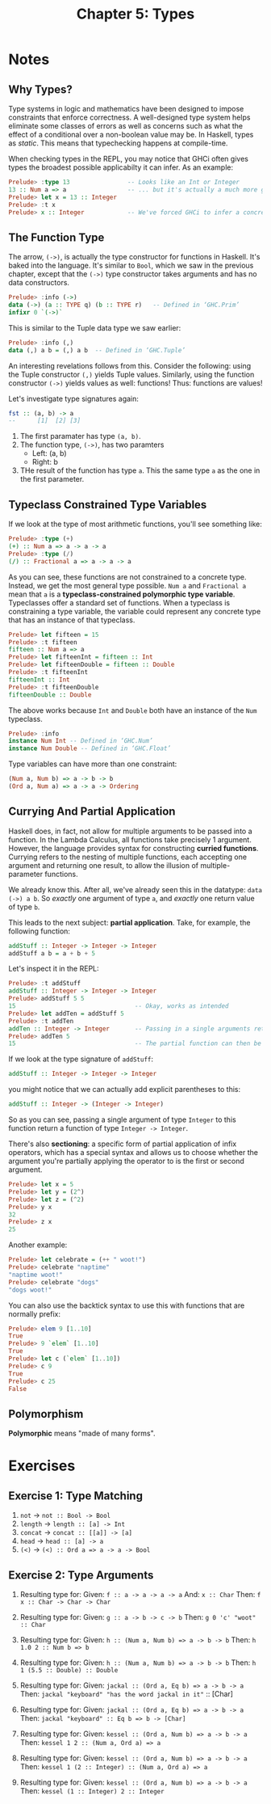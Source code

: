 #+TITLE: Chapter 5: Types
#+OPTIONS: toc:nil

* Notes
** Why Types? 

Type systems in logic and mathematics have been designed to impose constraints that enforce correctness.
A well-designed type system helps eliminate some classes of errors as well as concerns such as what the effect of a conditional over a non-boolean value may be.
In Haskell, types as /static/. This means that typechecking happens at compile-time.

When checking types in the REPL, you may notice that GHCi often gives types the broadest possible applicabilty it can infer. As an example:

#+BEGIN_SRC haskell
Prelude> :type 13                -- Looks like an Int or Integer
13 :: Num a => a                 -- ... but it's actually a much more generic `Num`
Prelude> let x = 13 :: Integer
Prelude> :t x
Prelude> x :: Integer            -- We've forced GHCi to infer a concrete type
#+END_SRC

** The Function Type

The arrow, =(->)=, is actually the type constructor for functions in Haskell. It's baked into the language.
It's similar to =Bool=, which we saw in the previous chapter, except that the =(->)= type constructor takes arguments and has no data constructors.
#+BEGIN_SRC haskell
Prelude> :info (->)
data (->) (a :: TYPE q) (b :: TYPE r) 	-- Defined in ‘GHC.Prim’
infixr 0 `(->)`
#+END_SRC

This is similar to the Tuple data type we saw earlier:
#+BEGIN_SRC haskell
Prelude> :info (,)
data (,) a b = (,) a b 	-- Defined in ‘GHC.Tuple’
#+END_SRC

An interesting revelations follows from this. Consider the following: using the Tuple constructor =(,)= yields Tuple values.
Similarly, using the function constructor =(->)= yields values as well: functions! Thus: functions are values!

Let's investigate type signatures again:
#+BEGIN_SRC haskell
fst :: (a, b) -> a
--      [1]  [2] [3]
#+END_SRC

  1. The first paramater has type =(a, b)=.
  2. The function type, =(->)=, has two paramters
     - Left: (a, b)
     - Right: b
  3. THe result of the function has type =a=. This the same type =a= as the one in the first parameter.

** Typeclass Constrained Type Variables  

If we look at the type of most arithmetic functions, you'll see something like:
#+BEGIN_SRC haskell
Prelude> :type (+)
(+) :: Num a => a -> a -> a
Prelude> :type (/)
(/) :: Fractional a => a -> a -> a
#+END_SRC

As you can see, these functions are not constrained to a concrete type. Instead, we get the most general type possible.
~Num a~ and ~Fractional a~ mean that =a= is a *typeclass-constrained polymorphic type variable*. Typeclasses offer a standard set of functions.
When a typeclass is constraining a type variable, the variable could represent any concrete type that has an instance of that typeclass.

#+BEGIN_SRC haskell
Prelude> let fifteen = 15
Prelude> :t fifteen
fifteen :: Num a => a
Prelude> let fifteenInt = fifteen :: Int
Prelude> let fifteenDouble = fifteen :: Double
Prelude> :t fifteenInt
fifteenInt :: Int
Prelude> :t fifteenDouble
fifteenDouble :: Double
#+END_SRC

The above works because =Int= and =Double= both have an instance of the =Num= typeclass.
#+BEGIN_SRC haskell
Prelude> :info
instance Num Int -- Defined in ‘GHC.Num’
instance Num Double -- Defined in ‘GHC.Float’
#+END_SRC

Type variables can have more than one constraint:
#+BEGIN_SRC haskell
(Num a, Num b) => a -> b -> b
(Ord a, Num a) => a -> a -> Ordering
#+END_SRC

** Currying And Partial Application

Haskell does, in fact, not allow for multiple arguments to be passed into a function. In the Lambda Calculus, all functions take precisely 1 argument.
However, the language provides syntax for constructing *curried functions*. Currying refers to the nesting of multiple functions, 
each accepting one argument and returning one result, to allow the illusion of multiple-parameter functions.

We already know this. After all, we've already seen this in the datatype: ~data (->) a b~.
So /exactly/ one argument of type =a=, and /exactly/ one return value of type =b=.

This leads to the next subject: *partial application*. Take, for example, the following function:
#+BEGIN_SRC haskell
addStuff :: Integer -> Integer -> Integer
addStuff a b = a + b + 5
#+END_SRC

Let's inspect it in the REPL:
#+BEGIN_SRC haskell
Prelude> :t addStuff
addStuff :: Integer -> Integer -> Integer
Prelude> addStuff 5 5
15                                 -- Okay, works as intended
Prelude> let addTen = addStuff 5
Prelude> :t addTen
addTen :: Integer -> Integer       -- Passing in a single arguments returns a function of Integer -> Integer
Prelude> addTen 5
15                                 -- The partial function can then be applied to a second argyuument
#+END_SRC

If we look at the type signature of =addStuff=:
#+BEGIN_SRC haskell
addStuff :: Integer -> Integer -> Integer
#+END_SRC
you might notice that we can actually add explicit parentheses to this:
#+BEGIN_SRC haskell
addStuff :: Integer -> (Integer -> Integer)
#+END_SRC

So as you can see, passing a single argument of type =Integer= to this function return a function of type ~Integer -> Integer~.

There's also *sectioning*: a specific form of partial application of infix operators, which has a special syntax and allows us to choose whether
the argument you're partially applying the operator to is the first or second argument.
#+BEGIN_SRC haskell
Prelude> let x = 5
Prelude> let y = (2^)
Prelude> let z = (^2)
Prelude> y x
32
Prelude> z x
25
#+END_SRC

Another example:
#+BEGIN_SRC haskell
Prelude> let celebrate = (++ " woot!")
Prelude> celebrate "naptime"
"naptime woot!"
Prelude> celebrate "dogs"
"dogs woot!"
#+END_SRC

You can also use the backtick syntax to use this with functions that are normally prefix:
#+BEGIN_SRC haskell
Prelude> elem 9 [1..10]
True
Prelude> 9 `elem` [1..10]
True
Prelude> let c (`elem` [1..10])
Prelude> c 9
True
Prelude> c 25
False
#+END_SRC

** Polymorphism 

*Polymorphic* means "made of many forms".

* Exercises
** Exercise 1: Type Matching
   1. =not= -> ~not :: Bool -> Bool~
   2. =length= -> ~length :: [a] -> Int~
   3. =concat= -> ~concat :: [[a]] -> [a]~
   4. =head= -> ~head :: [a] -> a~
   5. =(<)= -> ~(<) :: Ord a => a -> a -> Bool~

** Exercise 2: Type Arguments

   1. Resulting type for:
      Given: ~f :: a -> a -> a -> a~
      And: ~x :: Char~
      Then: ~f x :: Char -> Char -> Char~

   2. Resulting type for:
      Given: ~g :: a -> b -> c -> b~
      Then: ~g 0 'c' "woot" :: Char~

   3. Resulting type for:
      Given: ~h :: (Num a, Num b) => a -> b -> b~
      Then: ~h 1.0 2 :: Num b => b~

   4. Resulting type for:
      Given: ~h :: (Num a, Num b) => a -> b -> b~
      Then: ~h 1 (5.5 :: Double) :: Double~

   5. Resulting type for:
      Given: ~jackal :: (Ord a, Eq b) => a -> b -> a~
      Then: ~jackal "keyboard" "has the word jackal in it"~ :: [Char]

   6. Resulting type for:
      Given: ~jackal :: (Ord a, Eq b) => a -> b -> a~
      Then: ~jackal "keyboard" :: Eq b => b -> [Char]~

   7. Resulting type for:
      Given: ~kessel :: (Ord a, Num b) => a -> b -> a~
      Then: ~kessel 1 2 :: (Num a, Ord a) => a~

   8. Resulting type for:
      Given: ~kessel :: (Ord a, Num b) => a -> b -> a~
      Then: ~kessel 1 (2 :: Integer) :: (Num a, Ord a) => a~

   9. Resulting type for:
      Given: ~kessel :: (Ord a, Num b) => a -> b -> a~
      Then: ~kessel (1 :: Integer) 2 :: Integer~
